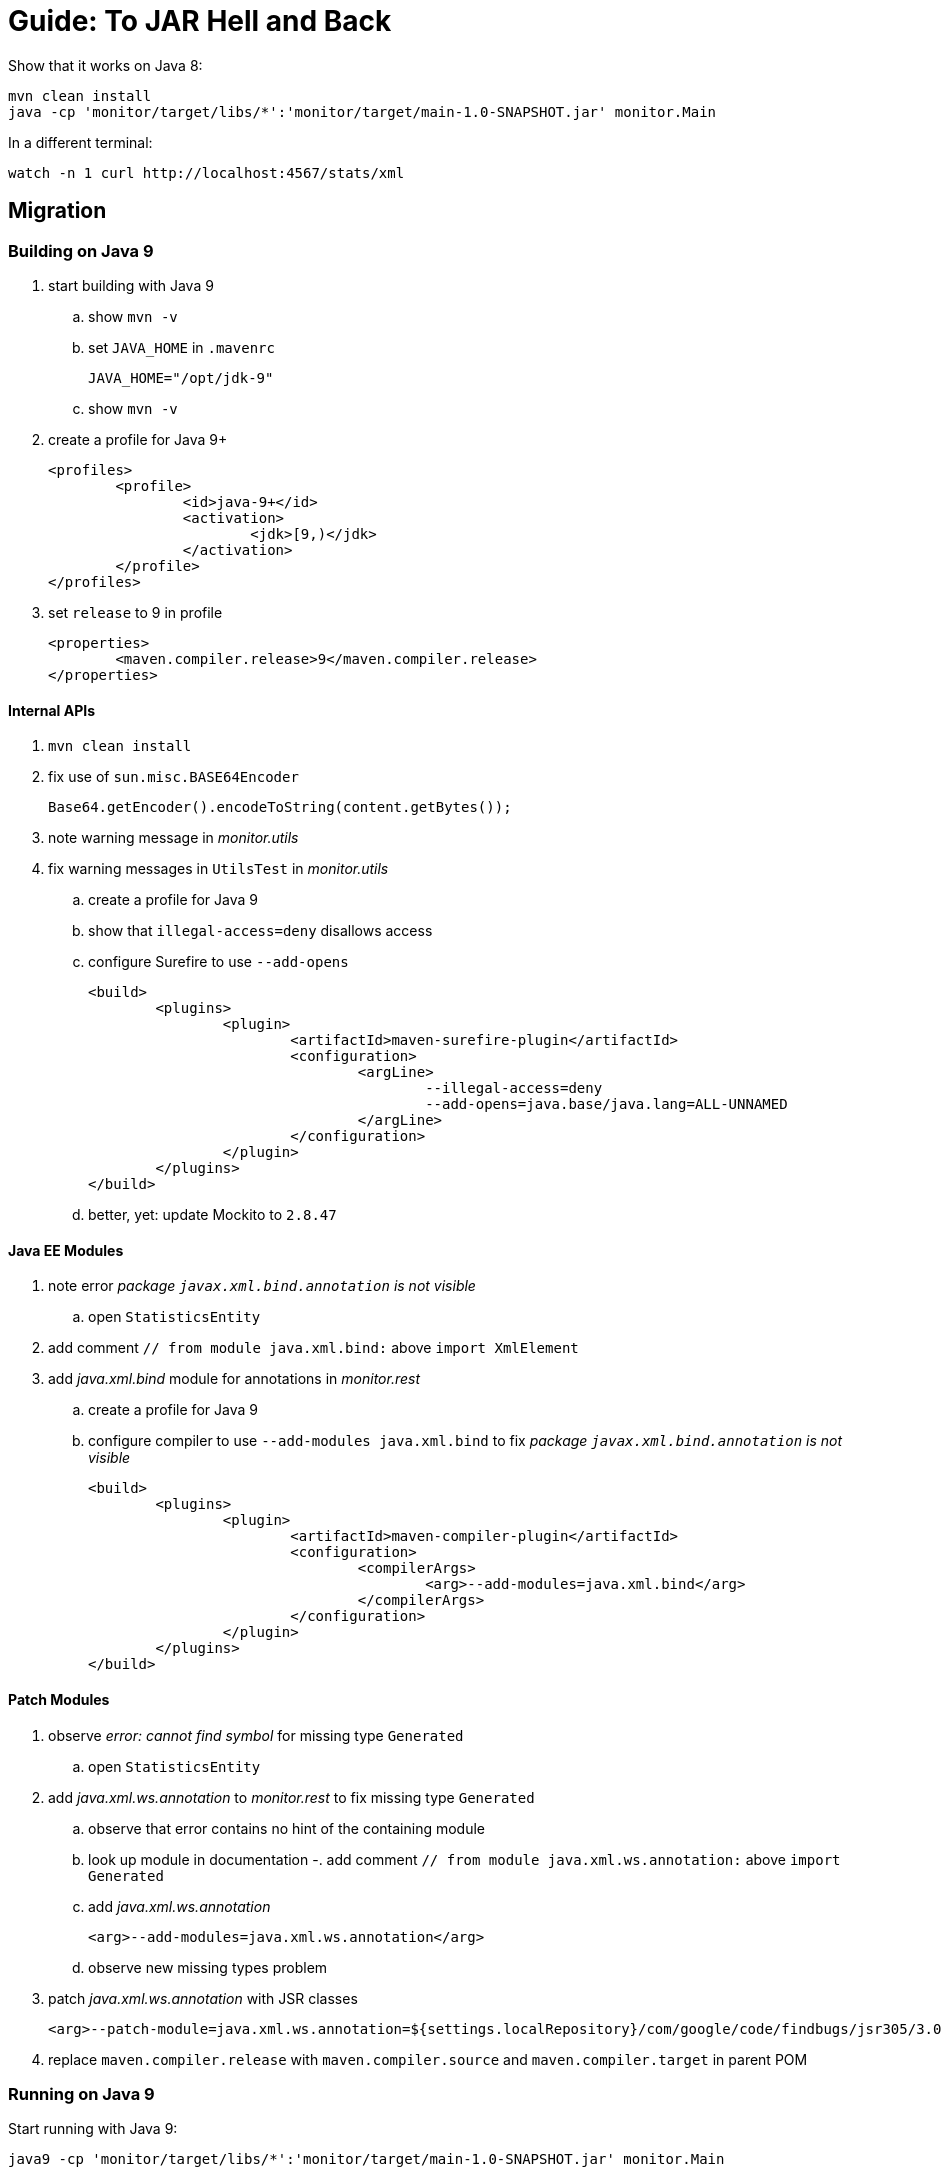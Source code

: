 # Guide: To JAR Hell and Back

Show that it works on Java 8:

```
mvn clean install
java -cp 'monitor/target/libs/*':'monitor/target/main-1.0-SNAPSHOT.jar' monitor.Main
```

In a different terminal:

```
watch -n 1 curl http://localhost:4567/stats/xml
```

## Migration

### Building on Java 9

. start building with Java 9
.. show `mvn -v`
.. set `JAVA_HOME` in `.mavenrc`
+
```
JAVA_HOME="/opt/jdk-9"
```
.. show `mvn -v`
. create a profile for Java 9+
+
```xml
<profiles>
	<profile>
		<id>java-9+</id>
		<activation>
			<jdk>[9,)</jdk>
		</activation>
	</profile>
</profiles>
```
. set `release` to 9 in profile
+
```xml
<properties>
	<maven.compiler.release>9</maven.compiler.release>
</properties>
```

#### Internal APIs

. `mvn clean install`
. fix use of `sun.misc.BASE64Encoder`
+
```java
Base64.getEncoder().encodeToString(content.getBytes());
```

. note warning message in _monitor.utils_

. fix warning messages in `UtilsTest` in _monitor.utils_
.. create a profile for Java 9
.. show that `illegal-access=deny` disallows access
.. configure Surefire to use `--add-opens`
+
```xml
<build>
	<plugins>
		<plugin>
			<artifactId>maven-surefire-plugin</artifactId>
			<configuration>
				<argLine>
					--illegal-access=deny
					--add-opens=java.base/java.lang=ALL-UNNAMED
				</argLine>
			</configuration>
		</plugin>
	</plugins>
</build>
```
.. better, yet: update Mockito to `2.8.47`

#### Java EE Modules

. note error _package `javax.xml.bind.annotation` is not visible_
.. open `StatisticsEntity`

. add comment `// from module java.xml.bind:` above `import XmlElement`
. add _java.xml.bind_ module for annotations in _monitor.rest_
.. create a profile for Java 9
.. configure compiler to use `--add-modules java.xml.bind` to fix _package `javax.xml.bind.annotation` is not visible_
+
```xml
<build>
	<plugins>
		<plugin>
			<artifactId>maven-compiler-plugin</artifactId>
			<configuration>
				<compilerArgs>
					<arg>--add-modules=java.xml.bind</arg>
				</compilerArgs>
			</configuration>
		</plugin>
	</plugins>
</build>
```

#### Patch Modules

. observe _error: cannot find symbol_ for missing type `Generated`
.. open `StatisticsEntity`
. add _java.xml.ws.annotation_ to _monitor.rest_ to fix missing type `Generated`
.. observe that error contains no hint of the containing module
.. look up module in documentation
-. add comment `// from module java.xml.ws.annotation:` above `import Generated`
.. add _java.xml.ws.annotation_
+
```xml
<arg>--add-modules=java.xml.ws.annotation</arg>
```
.. observe new missing types problem

. patch _java.xml.ws.annotation_ with JSR classes
+
```xml
<arg>--patch-module=java.xml.ws.annotation=${settings.localRepository}/com/google/code/findbugs/jsr305/3.0.2/jsr305-3.0.2.jar</arg>
```
. replace `maven.compiler.release` with `maven.compiler.source` and `maven.compiler.target` in parent POM

### Running on Java 9

Start running with Java 9:

```
java9 -cp 'monitor/target/libs/*':'monitor/target/main-1.0-SNAPSHOT.jar' monitor.Main
```

. fix cast to `URLClassLoader` by replacing code in `logClassPathContent` with
+
```
String[] classPath = System.getProperty("java.class.path").split(":");
String message = Arrays.stream(classPath)
		.map(url -> "\t" + url)
		.collect(joining("\n", "Class path content:\n", "\n"));
System.out.println(message);
```

. add module `java.xml.bind`
+
```
java9 --add-modules java.xml.bind -cp 'monitor/target/libs/*':'monitor/target/main-1.0-SNAPSHOT.jar' monitor.Main
```

. note that `--add-exports`,  `--add-opens`, `--add-modules`, `--patch-module` usually carry from build to compile time

### Using Java 10

. edit `.mavenrc` to point to Java 10
. show `mvn -v`
. limit parent POM profile for Java 9+ to 9 and copy paste to create one for 10
+
```xml
<profile>
	<id>java-10</id>
	<activation>
		<jdk>10</jdk>
	</activation>
	<properties>
		<maven.compiler.source>10</maven.compiler.source>
		<maven.compiler.target>10</maven.compiler.target>
	</properties>
</profile>
```
. to use `var` somewhere, activate java-10 profile in IntelliJ and reimport
. build with `mvn clean install`
. fix error in _monitor.utils_ by updating Mockito to 2.18.3
. in parent POM's Java 10 profile update ASM to preempt compiler problems
+
```xml
<build>
	<plugins>
		<!-- if compilation fails, try newer version of ASM
				https://stackoverflow.com/q/49398894/2525313
		-->
		<plugin>
			<artifactId>maven-compiler-plugin</artifactId>
			<dependencies>
				<dependency>
					<groupId>org.ow2.asm</groupId>
					<artifactId>asm</artifactId>
					<version>6.1.1</version>
				</dependency>
			</dependencies>
		</plugin>
	</plugins>
</build>
```
. run with
+
```
java10 --add-modules java.xml.bind -cp 'monitor/target/libs/*':'monitor/target/main-1.0-SNAPSHOT.jar' monitor.Main
```

### Using Java 11

. edit `.mavenrc` to point to Java 11
. show `mvn -v`
. in parent POM copy paste Java 10 profile to create one for 11
+
```xml
<profile>
	<id>java-11</id>
	<activation>
		<jdk>11</jdk>
	</activation>
	<properties>
		<maven.compiler.source>11</maven.compiler.source>
		<maven.compiler.target>11</maven.compiler.target>
	</properties>
</profile>
```
. build with `mvn clean install`
. replace `--add-modules` with third-party dependencies in _monitor.rest_'s POM:
+
```xml
<dependency>
	<groupId>javax.annotation</groupId>
	<artifactId>javax.annotation-api</artifactId>
	<version>1.3.1</version>
</dependency>
<dependency>
	<groupId>javax.xml.bind</groupId>
	<artifactId>jaxb-api</artifactId>
	<version>2.3.0</version>
</dependency>
<dependency>
	<groupId>com.sun.xml.bind</groupId>
	<artifactId>jaxb-core</artifactId>
	<version>2.3.0</version>
</dependency>
<dependency>
	<groupId>com.sun.xml.bind</groupId>
	<artifactId>jaxb-impl</artifactId>
	<version>2.3.0</version>
</dependency>
```
. run with
+
```
java11 -cp 'monitor/target/libs/*':'monitor/target/main-1.0-SNAPSHOT.jar' monitor.Main
```

TODO: the REST endpoint does not return anything and I blame the JAXB impl - investigate!

////

## Modularization

### Preparation

* can't use Maven at the moment; see https://issues.apache.org/jira/browse/MCOMPILER-294[MCOMPILER-294]
* switch to `migrated` and discuss layout

### Get an Overview

. see artifact dependencies
+
```
jdeps -s -R -cp 'monitor/target/libs/*' monitor/target/main-1.0-SNAPSHOT.jar
```

. limiting to _Monitor_ classes

```
jdeps -include 'monitor.*' -s -R -cp 'monitor/target/libs/*' monitor/target/main-1.0-SNAPSHOT.jar
```

. create a diagram

```
jdeps -include 'monitor.*' -s -R --dot-output . -cp 'monitor/target/libs/*' monitor/target/main-1.0-SNAPSHOT.jar
dot -Tpng -O summary.dot
gwenview summary.dot.png
```

. clean up graph

```
sed -i '/java.base/d' summary.dot
sed -i 's/-1.0-SNAPSHOT.jar//g' summary.dot
dot -Tpng -O summary.dot
gwenview summary.dot.png
```

### Start Bottom-Up

. start with _monitor.utils_
.. modularize _monitor.utils_
+
```
module monitor.utils {
	exports monitor.utils;
}
```
.. observe that the module works on the class path
.. to make it work on the module path:
... copy it to module path after being built
... use `--add-modules` when compiling _monitor.rest_ and _monitor_ as well as when running the application

. continue with observers
.. modularize _monitor.observer_:
+
```
module monitor.observer {
	exports monitor.observer;
}
```
.. modularize _monitor.observer.alpha_:
+
```
module monitor.observer.alpha {
	requires monitor.observer;
	exports monitor.observer.alpha;
}
```
.. modularize _monitor.observer.beta_:
+
```
module monitor.observer.beta {
	requires monitor.observer;
	exports monitor.observer.beta;
}
```
.. to make it work:
... copy them to the module path after being built
... use `--add-modules` when compiling _monitor.observer.alpha_, _monitor.observer.beta_, _monitor.statistics_, and _monitor_ as well as when running the application

. modularize statistics as preparation for _monitor.rest_
.. modularize _monitor.statistics_
+
```
module monitor.statistics {
	requires monitor.observer;
	exports monitor.statistics;
}
```
.. copy it to the module path after being built
.. use `--add-modules` when compiling _monitor.persistence_, _monitor.rest_, and _monitor_ as well as when running the application

. modularize _monitor.rest_ in face of unmodularized dependencies
.. create module descriptor
+
```
module monitor.rest {
	requires java.xml.bind;
	requires java.xml.ws.annotation;

	requires monitor.utils;
	requires monitor.statistics;

	requires spark.core;
	requires jackson.core;
	requires jackson.databind;

	exports monitor.rest;
}
```
.. move `spark-core*`, `jackson-core*`, and `jackson-databind*` to module path
.. move to module path after being built
.. remove all `--add-modules` from compiling _monitor.rest_

. maybe: `--main-class monitor.Main`

////
